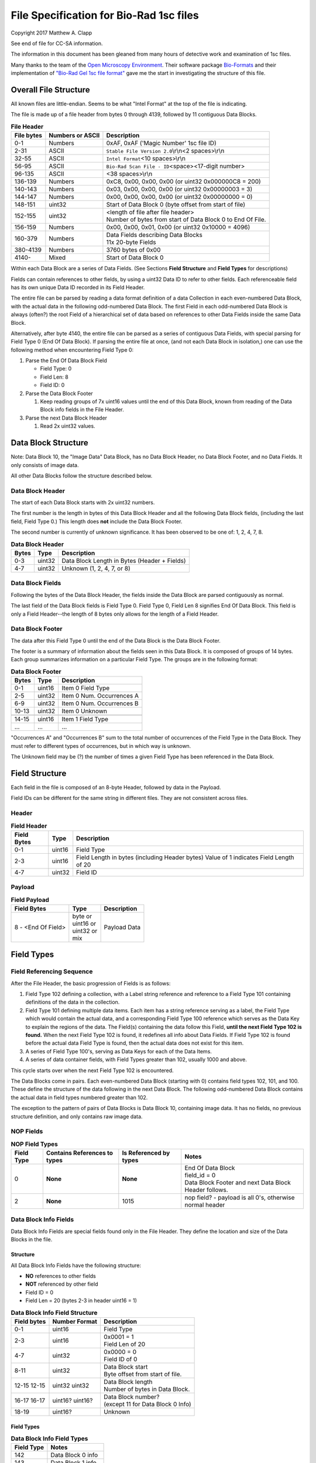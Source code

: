 .. role:: raw-latex(raw)
   :format: latex
..

File Specification for Bio-Rad 1sc files
========================================

Copyright 2017 Matthew A. Clapp

See end of file for CC-SA information.

The information in this document has been gleaned from many hours of detective
work and examination of 1sc files.

Many thanks to the team of the `Open Microscopy
Environment <https://www.openmicroscopy.org/>`__. Their software package
`Bio-Formats <https://www.openmicroscopy.org/bio-formats/>`__ and their
implementation of `"Bio-Rad Gel 1sc file
format" <https://docs.openmicroscopy.org/bio-formats/5.6.0/formats/bio-rad-gel.html>`__
gave me the start in investigating the structure of this file.

Overall File Structure
----------------------

All known files are little-endian. Seems to be what "Intel Format" at the top
of the file is indicating.

The file is made up of a file header from bytes 0 through 4139, followed by 11
contiguous Data Blocks.

.. table:: **File Header**
   :widths: auto

   +------------+------------------+------------------------------------------+
   | File bytes | Numbers or ASCII | Description                              |
   +============+==================+==========================================+
   | 0-1        | Numbers          | 0xAF, 0xAF ('Magic Number' 1sc file ID)  |
   +------------+------------------+------------------------------------------+
   | 2-31       | ASCII            | ``Stable File Version 2.0``\ \\r\\n\     |
   |            |                  | <2 spaces>\\r\\n                         |
   +------------+------------------+------------------------------------------+
   | 32-55      | ASCII            | ``Intel Format``\ <10 spaces>\\r\\n      |
   +------------+------------------+------------------------------------------+
   | 56-95      | ASCII            | ``Bio-Rad Scan File - ID``\ <space>\     |
   |            |                  | <17-digit number>                        |
   +------------+------------------+------------------------------------------+
   | 96-135     | ASCII            | <38 spaces>\\r\\n                        |
   +------------+------------------+------------------------------------------+
   | 136-139    | Numbers          | 0xC8, 0x00, 0x00, 0x00                   |
   |            |                  | (or uint32 0x000000C8 = 200)             |
   +------------+------------------+------------------------------------------+
   | 140-143    | Numbers          | 0x03, 0x00, 0x00, 0x00                   |
   |            |                  | (or uint32 0x00000003 = 3)               |
   +------------+------------------+------------------------------------------+
   | 144-147    | Numbers          | 0x00, 0x00, 0x00, 0x00                   |
   |            |                  | (or uint32 0x00000000 = 0)               |
   +------------+------------------+------------------------------------------+
   | 148-151    | uint32           | Start of Data Block 0 (byte offset from  |
   |            |                  | start of file)                           |
   +------------+------------------+------------------------------------------+
   | 152-155    | uint32           | | <length of file after file header>     |
   |            |                  | | Number of bytes from start of Data     |
   |            |                  |   Block 0 to End Of File.                |
   +------------+------------------+------------------------------------------+
   | 156-159    | Numbers          | 0x00, 0x00, 0x01, 0x00                   |
   |            |                  | (or uint32 0x10000 = 4096)               |
   +------------+------------------+------------------------------------------+
   | 160-379    | Numbers          | | Data Fields describing Data Blocks     |
   |            |                  | | 11x 20-byte Fields                     |
   +------------+------------------+------------------------------------------+
   | 380-4139   | Numbers          | 3760 bytes of 0x00                       |
   +------------+------------------+------------------------------------------+
   | 4140-      | Mixed            | Start of Data Block 0                    |
   +------------+------------------+------------------------------------------+

Within each Data Block are a series of Data Fields. (See Sections **Field
Structure** and **Field Types** for descriptions)

Fields can contain references to other fields, by using a uint32 Data ID to
refer to other fields. Each referenceable field has its own unique Data ID
recorded in its Field Header.

The entire file can be parsed by reading a data format definition of a data
Collection in each even-numbered Data Block, with the actual data in the
following odd-numbered Data Block. The first Field in each odd-numbered Data
Block is always (often?) the root Field of a hierarchical set of data based on
references to other Data Fields inside the same Data Block.

Alternatively, after byte 4140, the entire file can be parsed as a series of
contiguous Data Fields, with special parsing for Field Type 0 (End Of Data
Block). If parsing the entire file at once, (and not each Data Block in
isolation,) one can use the following method when encountering Field Type 0:

1. Parse the End Of Data Block Field

   * Field Type: 0
   * Field Len: 8
   * Field ID: 0

2. Parse the Data Block Footer

   #. Keep reading groups of 7x uint16 values until the end of this Data Block,
      known from reading of the Data Block info fields in the File Header.

3. Parse the next Data Block Header

   #. Read 2x uint32 values.

Data Block Structure
--------------------

Note: Data Block 10, the "Image Data" Data Block, has no Data Block Header, no
Data Block Footer, and no Data Fields. It only consists of image data.

All other Data Blocks follow the structure described below.

Data Block Header
~~~~~~~~~~~~~~~~~

The start of each Data Block starts with 2x uint32 numbers.

The first number is the length in bytes of this Data Block Header and all the
following Data Block fields, (including the last field, Field Type 0.) This
length does **not** include the Data Block Footer.

The second number is currently of unknown significance. It has been observed to
be one of: 1, 2, 4, 7, 8.

.. table:: **Data Block Header**
   :widths: auto

   +---------+----------+------------------------------------------------+
   | Bytes   | Type     | Description                                    |
   +=========+==========+================================================+
   | 0-3     | uint32   | Data Block Length in Bytes (Header + Fields)   |
   +---------+----------+------------------------------------------------+
   | 4-7     | uint32   | Unknown (1, 2, 4, 7, or 8)                     |
   +---------+----------+------------------------------------------------+

Data Block Fields
~~~~~~~~~~~~~~~~~

Following the bytes of the Data Block Header, the fields inside the Data Block
are parsed contiguously as normal.

The last field of the Data Block fields is Field Type 0. Field Type 0, Field
Len 8 signifies End Of Data Block. This field is only a Field Header--the
length of 8 bytes only allows for the length of a Field Header.

Data Block Footer
~~~~~~~~~~~~~~~~~

The data after this Field Type 0 until the end of the Data Block is the Data
Block Footer.

The footer is a summary of information about the fields seen in this Data
Block. It is composed of groups of 14 bytes. Each group summarizes information
on a particular Field Type. The groups are in the following format:

.. table:: **Data Block Footer**
   :widths: auto

   +---------+----------+-----------------------------+
   | Bytes   | Type     | Description                 |
   +=========+==========+=============================+
   | 0-1     | uint16   | Item 0 Field Type           |
   +---------+----------+-----------------------------+
   | 2-5     | uint32   | Item 0 Num. Occurrences A   |
   +---------+----------+-----------------------------+
   | 6-9     | uint32   | Item 0 Num. Occurrences B   |
   +---------+----------+-----------------------------+
   | 10-13   | uint32   | Item 0 Unknown              |
   +---------+----------+-----------------------------+
   |         |          |                             |
   +---------+----------+-----------------------------+
   | 14-15   | uint16   | Item 1 Field Type           |
   +---------+----------+-----------------------------+
   | \...    | \...     | \...                        |
   +---------+----------+-----------------------------+

"Occurrences A" and "Occurrences B" sum to the total number of occurrences of
the Field Type in the Data Block. They must refer to different types of
occurrences, but in which way is unknown.

The Unknown field may be (?) the number of times a given Field Type has been
referenced in the Data Block.

Field Structure
---------------

Each field in the file is composed of an 8-byte Header, followed by data in the
Payload.

Field IDs can be different for the same string in different files. They are not
consistent across files.

Header
~~~~~~

.. table:: **Field Header**
   :widths: auto

   +----------+---------+-------------------------------------------+
   | Field    | Type    | Description                               |
   | Bytes    |         |                                           |
   +==========+=========+===========================================+
   | 0-1      | uint16  | Field Type                                |
   +----------+---------+-------------------------------------------+
   | 2-3      | uint16  | Field Length in bytes (including Header   |
   |          |         | bytes) Value of 1 indicates Field Length  |
   |          |         | of 20                                     |
   +----------+---------+-------------------------------------------+
   | 4-7      | uint32  | Field ID                                  |
   +----------+---------+-------------------------------------------+

Payload
~~~~~~~

.. table:: **Field Payload**
   :widths: auto

   +---------------------+----------------------------------+----------------+
   | Field Bytes         | Type                             | Description    |
   +=====================+==================================+================+
   | 8 - <End Of Field>  | | byte or                        | Payload Data   |
   |                     | | uint16 or                      |                |
   |                     | | uint32 or                      |                |
   |                     | | mix                            |                |
   +---------------------+----------------------------------+----------------+

Field Types
-----------

Field Referencing Sequence
~~~~~~~~~~~~~~~~~~~~~~~~~~

After the File Header, the basic progression of Fields is as follows:

#. Field Type 102 defining a collection, with a Label string reference and
   reference to a Field Type 101 containing definitions of the data in the
   collection.
#. Field Type 101 defining multiple data items. Each item has a string
   reference serving as a label, the Field Type which would contain the actual
   data, and a corresponding Field Type 100 reference which serves as the Data
   Key to explain the regions of the data. The Field(s) containing the data
   follow this Field, **until the next Field Type 102 is found.** When the next
   Field Type 102 is found, it redefines all info about Data Fields. If Field
   Type 102 is found before the actual data Field Type is found, then the
   actual data does not exist for this item.
#. A series of Field Type 100's, serving as Data Keys for each of the Data
   Items.
#. A series of data container fields, with Field Types greater than 102,
   usually 1000 and above.

This cycle starts over when the next Field Type 102 is encountered.

The Data Blocks come in pairs. Each even-numbered Data Block (starting with 0)
contains field types 102, 101, and 100. These define the structure of the data
following in the next Data Block. The following odd-numbered Data Block
contains the actual data in field types numbered greater than 102.

The exception to the pattern of pairs of Data Blocks is Data Block 10,
containing image data. It has no fields, no previous structure definition, and
only contains raw image data.

NOP Fields
~~~~~~~~~~

.. table:: **NOP Field Types**
   :widths: auto

   +------------+------------+---------------+-------------------------------+
   | Field Type | Contains   | Is Referenced | Notes                         |
   |            | References | by types      |                               |
   |            | to types   |               |                               |
   +============+============+===============+===============================+
   | 0          | **None**   | **None**      | | End Of Data Block           |
   |            |            |               | | field\_id = 0               |
   |            |            |               | | Data Block Footer and next  |
   |            |            |               |   Data Block Header follows.  |
   +------------+------------+---------------+-------------------------------+
   | 2          | **None**   | 1015          | nop field? - payload is all   |
   |            |            |               | 0's, otherwise normal header  |
   +------------+------------+---------------+-------------------------------+

Data Block Info Fields
~~~~~~~~~~~~~~~~~~~~~~

Data Block Info Fields are special fields found only in the File Header. They
define the location and size of the Data Blocks in the file.

Structure
^^^^^^^^^

All Data Block Info Fields have the following structure:

-  **NO** references to other fields
-  **NOT** referenced by other field
-  Field ID = 0
-  Field Len = 20 (bytes 2-3 in header uint16 = 1)

.. table:: **Data Block Info Field Structure**
   :widths: auto

   +-------------+---------------+--------------------------------------------+
   | Field bytes | Number Format | Description                                |
   +=============+===============+============================================+
   | 0-1         | uint16        | Field Type                                 |
   +-------------+---------------+--------------------------------------------+
   | 2-3         | uint16        | | 0x0001 = 1                               |
   |             |               | | Field Len of 20                          |
   +-------------+---------------+--------------------------------------------+
   | 4-7         | uint32        | | 0x0000 = 0                               |
   |             |               | | Field ID of 0                            |
   +-------------+---------------+--------------------------------------------+
   | 8-11        | uint32        | | Data Block start                         |
   |             |               | | Byte offset from start of file.          |
   +-------------+---------------+--------------------------------------------+
   | 12-15       | uint32        | | Data Block length                        |
   | 12-15       | uint32        | | Number of bytes in Data Block.           |
   +-------------+---------------+--------------------------------------------+
   | 16-17       | uint16?       | | Data Block number?                       |
   | 16-17       | uint16?       | | (except 11 for Data Block 0 Info)        |
   +-------------+---------------+--------------------------------------------+
   | 18-19       | uint16?       | Unknown                                    |
   +-------------+---------------+--------------------------------------------+

Field Types
^^^^^^^^^^^

.. table:: **Data Block Info Field Types**
   :widths: auto

   +--------------+----------------------------------+
   | Field Type   | Notes                            |
   +==============+==================================+
   | 142          | Data Block 0 info                |
   +--------------+----------------------------------+
   | 143          | Data Block 1 info                |
   +--------------+----------------------------------+
   | 132          | Data Block 2 info                |
   +--------------+----------------------------------+
   | 133          | Data Block 3 info                |
   +--------------+----------------------------------+
   | 141          | Data Block 4 info                |
   +--------------+----------------------------------+
   | 140          | Data Block 5 info                |
   +--------------+----------------------------------+
   | 126          | Data Block 6 info                |
   +--------------+----------------------------------+
   | 127          | Data Block 7 info                |
   +--------------+----------------------------------+
   | 128          | Data Block 8 info                |
   +--------------+----------------------------------+
   | 129          | Data Block 9 info                |
   +--------------+----------------------------------+
   | 130          | | Data Block 10 info             |
   |              | | (image data)                   |
   +--------------+----------------------------------+

String Field
~~~~~~~~~~~~

.. table:: **String Field Type Summary**
   :widths: auto

   +------------+------------+---------------+--------------------------------+
   | Field Type | Contains   | Is Referenced | Notes                          |
   |            | References | by types      |                                |
   |            | to types   |               |                                |
   +============+============+===============+================================+
   | 16         | **None**   | 100, 101,     | | Previous data fields         |
   |            |            | 102, 131,     |   reference this via Field ID. |
   |            |            | 1000          | | Null-terminated string.      |
   |            |            |               |   (0x00 is always last byte    |
   |            |            |               |   of payload)                  |
   +------------+------------+---------------+--------------------------------+

Data Description Fields
~~~~~~~~~~~~~~~~~~~~~~~

Data Description Fields Hierarchy
^^^^^^^^^^^^^^^^^^^^^^^^^^^^^^^^^

In even-numbered Data Blocks, Field Types 102, 101, 100, (and 16) reference
each other as follows:

::

    102 -> 101 -> 100 -> 16
        \-> 16 \-> 16

Field Type 102
^^^^^^^^^^^^^^

Data Collection definition. A **Root Field** of hierarchy.

.. table:: **Field Type 102 Summary**
   :widths: auto

   +--------------+--------------------------------+--------------------------+
   | Field Type   | Contains References to types   | Is Referenced by types   |
   +==============+================================+==========================+
   | 102          | 16, 101                        | **None**                 |
   +--------------+--------------------------------+--------------------------+

.. table:: **Field Type 102 Structure**
   :widths: auto

   +-------------+---------------+--------------------------------------------+
   | Field bytes | Number Format | Description                                |
   +=============+===============+============================================+
   | 8-9         | uint16        | Unknown0                                   |
   +-------------+---------------+--------------------------------------------+
   | 10-11       | uint16        | Unknown1                                   |
   +-------------+---------------+--------------------------------------------+
   | 12-13       | uint16        | Unknown2 (1000)                            |
   +-------------+---------------+--------------------------------------------+
   | 14-15       | uint16        | Items in Collection                        |
   +-------------+---------------+--------------------------------------------+
   | 16-19       | uint32        | Collection: Reference to Field Type 101    |
   +-------------+---------------+--------------------------------------------+
   | 20-23       | uint32        | Label: Reference to Field Type 16 string   |
   +-------------+---------------+--------------------------------------------+

Field Type 101
^^^^^^^^^^^^^^

Data Item definitions.

Every 20 bytes defines a data item (one following data container Field Type)
until end of field.

.. table:: **Field Type 101 Summary**
   :widths: auto

   +--------------+--------------------------------+--------------------------+
   | Field Type   | Contains References to types   | Is Referenced by types   |
   +==============+================================+==========================+
   | 101          | 16, 100                        | 102                      |
   +--------------+--------------------------------+--------------------------+

.. table:: **Field Type 101 Structure**
   :widths: auto

   +-------------+---------------+--------------------------------------------+
   | Field bytes | Number Format | Description                                |
   +=============+===============+============================================+
   | 8-9         | uint16        | Item 0 Field Type containing data          |
   +-------------+---------------+--------------------------------------------+
   | 10-11       | uint16        | Item 0 Unknown0 (4,5,6,7,16,20,21,22,23)   |
   +-------------+---------------+--------------------------------------------+
   | 12-13       | uint16        | Item 0 Unknown1 (1000)                     |
   +-------------+---------------+--------------------------------------------+
   | 14-15       | uint16        | Item 0 Number of regions in data.          |
   +-------------+---------------+--------------------------------------------+
   | 16-19       | uint32        | Item 0 Data Key: Reference to Field Type   |
   |             |               | 100                                        |
   +-------------+---------------+--------------------------------------------+
   | 20-23       | uint16        | Item 0 Total bytes in data.                |
   +-------------+---------------+--------------------------------------------+
   | 24-27       | uint32        | Item 0 Label: Reference to Field Type 16   |
   |             |               | string                                     |
   +-------------+---------------+--------------------------------------------+
   |             |               |                                            |
   +-------------+---------------+--------------------------------------------+
   | 28-31       | uint16        | Item 1 Field Type containing data          |
   +-------------+---------------+--------------------------------------------+
   | \...        | \...          | \...                                       |
   +-------------+---------------+--------------------------------------------+

Field Type 100
^^^^^^^^^^^^^^

Data Key explaining each Data Item in a collection.

Every 36 bytes is a data region definition, starting at beginning of Field
Payload, until end of field. Field ID references are to String Fields later in
file.

Num Words, Pointer Byte Offset, and Word Size refer to the payload of a future
data container Field Type tied to this key in a Data Item definition in Field
Type 101.

It is possible for total bytes in a payload of a corresponding data container
field to be a multiple of the bytes defined by this Field Type 100. In this
case, the regions defined here would be repeated when parsing the data
container field.

.. table:: **Field Type 100 Summary**
   :widths: auto

   +--------------+--------------------------------+--------------------------+
   | Field Type   | Contains References to types   | Is Referenced by types   |
   +==============+================================+==========================+
   | 100          | 16                             | 101                      |
   +--------------+--------------------------------+--------------------------+

.. table:: **Field Type 100 Structure**
   :widths: auto

   +-------------+---------------+--------------------------------------------+
   | Field bytes | Number Format | Description                                |
   +=============+===============+============================================+
   | 8-9         | uint16        | Region 0 Data Type                         |
   +-------------+---------------+--------------------------------------------+
   | 10-11       | uint32        | Region 0 Index                             |
   +-------------+---------------+--------------------------------------------+
   | 12-15       | uint32        | Region 0 Num Words                         |
   +-------------+---------------+--------------------------------------------+
   | 16-19       | uint32        | Region 0 Pointer Byte Offset               |
   +-------------+---------------+--------------------------------------------+
   | 20-23       | uint32        | Region 0 Label: Reference to Field Type    |
   |             |               | 16 string                                  |
   +-------------+---------------+--------------------------------------------+
   | 24-27       | uint16        | Region 0 Unknown1                          |
   +-------------+---------------+--------------------------------------------+
   | 28-31       | uint32        | Region 0 Word Size (bytes)                 |
   |             |               | (**or 0x00000000**) [#region_word_size]_   |
   +-------------+---------------+--------------------------------------------+
   | 32-33       | uint16        | Region 0 Unknown2                          |
   +-------------+---------------+--------------------------------------------+
   | 34-35       | uint16        | Region 0 Field Type pointed to (if Data    |
   |             |               | Type is reference)                         |
   +-------------+---------------+--------------------------------------------+
   | 36-39       | uint16        | Region 0 Unknown4a, 4b (ref.-related)      |
   +-------------+---------------+--------------------------------------------+
   | 40-43       | uint16        | Region 0 Unknown5a, 5b (ref.-related)      |
   +-------------+---------------+--------------------------------------------+
   |             |               |                                            |
   +-------------+---------------+--------------------------------------------+
   | 44-47       | uint16        | Region 1 Unknown0                          |
   +-------------+---------------+--------------------------------------------+
   | \...        | \...          | \...                                       |
   +-------------+---------------+--------------------------------------------+

.. [#region_word_size] Frustratingly, it appears that in some files for unknown
   reasons, the Region Word Size sub-field can be 0 for all/most/some regions.
   In this case word size must be deduced from the Data Type sub-field.

Data Type can be one of the following:

.. table:: **Field Type 100 Region Data Types**
   :widths: auto

   +------------------+--------------------+---------------------+
   | Data Type code   | Description        | Word Size (bytes)   |
   +==================+====================+=====================+
   | 1                | byte               | 1                   |
   +------------------+--------------------+---------------------+
   | 2                | byte / ASCII       | 1                   |
   +------------------+--------------------+---------------------+
   | 3                | u?int16            | 2                   |
   +------------------+--------------------+---------------------+
   | 4                | u?int16            | 2                   |
   +------------------+--------------------+---------------------+
   | 5                | u?int32            | 4                   |
   +------------------+--------------------+---------------------+
   | 6                | u?int32            | 4                   |
   +------------------+--------------------+---------------------+
   | 7                | u?int64            | 8                   |
   +------------------+--------------------+---------------------+
   | 9                | u?int32            | 4                   |
   +------------------+--------------------+---------------------+
   | 10               | double (float)     | 8                   |
   +------------------+--------------------+---------------------+
   | 15               | uint32 Reference   | 4                   |
   +------------------+--------------------+---------------------+
   | 17               | uint32 Reference   | 4                   |
   +------------------+--------------------+---------------------+
   | 21               | u?int32            | 4                   |
   +------------------+--------------------+---------------------+
   |                  |                    |                     |
   +------------------+--------------------+---------------------+
   | \> 21            | \???               | \???                |
   +------------------+--------------------+---------------------+

Data Container Fields
~~~~~~~~~~~~~~~~~~~~~

Data container fields have Field Types greater than 102. (Note: this may not
strictly be true. (?) To be sure treat any Data Field in odd-numbered Data
Blocks as data container fields.)

Each of these contains data, the format of which is determined by the last
Field Type 100 that is paired with them by an item in Field Type 101.

Field Types of data container fields are often but not limited to: 131, 1000,
many numbers greater than 1000.

Part of the data format of data container fields may include references to
other field IDs, allowing a hierarchical structure of data container fields. If
a region Data Type indicates a Reference, but the actual data is 0, then the
region contains no data and should be ignored.

List of Data Blocks
-------------------

Data Block 0
~~~~~~~~~~~~

Defines the data format for Collection "Overlay Header".

Field Types: 16, 100, 101, 102

Possible Data Items and their Regions:

-  OverlaySave

   -  eType
   -  color
   -  where
   -  parentIndex
   -  start
   -  end
   -  startArrow
   -  endArrow
   -  rotationAngle
   -  orientation
   -  runs
   -  alignment
   -  bkgColor
   -  bTransparentBkg
   -  volumeDataPtr
   -  lassoPtr

-  OverImgloc

   -  x
   -  y

-  OverImgbox

   -  first
   -  last

-  OverlaySaveArray

   -  array
   -  avail
   -  used
   -  regressionType

-  OverTextRun

   -  string
   -  font
   -  fontFace
   -  fontSize
   -  color
   -  scriptStyle
   -  isBold
   -  isItalic
   -  isUnderlined

-  OverTextRunArray

   -  array
   -  avail
   -  used

-  OverVolumeData

   -  sumTotal
   -  sumBorders
   -  numPixels
   -  numPixelsBorders
   -  minPixelValue
   -  maxPixelValue
   -  stdDeviation
   -  concentration
   -  type
   -  hasUserLabel
   -  string
   -  overlaySavePtr

-  OverLasso

   -  start
   -  bounds
   -  nsteps
   -  swused
   -  swavail
   -  steps
   -  integden
   -  pixcnt
   -  maxpix
   -  minpix

Data Block 1
~~~~~~~~~~~~

Actual data for Collection "Overlay Header". See Data Block 0 for details on
possible types of data.

Data Block 2
~~~~~~~~~~~~

Defines the data format for Collection "Q1 Description".

Field Types: 16, 100, 101, 102

Possible Data Items and their Regions:

-  Gel

   -  file\_ver
   -  stripe
   -  notes
   -  nt\_used
   -  nt\_avail
   -  stdname
   -  stdunits
   -  stdtype
   -  blotrows
   -  blotcols
   -  smplwidth
   -  bkgden
   -  bkgtype
   -  calcflags
   -  nbacklog
   -  backlog
   -  tdisp\_md
   -  lbkg\_md
   -  lbkg\_disk
   -  lbkg\_window
   -  sensitivity
   -  min\_peak
   -  noise\_filter
   -  shoulder\_sens
   -  size\_scale
   -  normalize
   -  use\_bandlimit
   -  shadow
   -  lbkg\_flags
   -  bandlimit
   -  tolerance
   -  match\_flags
   -  qcused
   -  qcavail
   -  calcurves
   -  qtyunits
   -  vntr\_ambig
   -  flank
   -  repeat
   -  vntr\_flags
   -  sim\_flags
   -  sim\_tolerance
   -  sim\_required
   -  asl\_used
   -  asl\_avail
   -  as\_links
   -  allele\_set\_code
   -  db\_name
   -  db\_path
   -  db\_filename
   -  db\_id
   -  mod\_time
   -  taglist
   -  db\_gelnum
   -  db\_unit
   -  mobilmap
   -  db\_update
   -  db\_type
   -  adb\_gelnum
   -  adb\_unit
   -  adb\_taglist
   -  flags
   -  bstyle
   -  difdsp
   -  lanes
   -  lnused
   -  lnavail
   -  nxties
   -  nyties
   -  nties
   -  ties

-  Stripe

   -  dens
   -  denused
   -  denavail
   -  bkgbox
   -  minimum
   -  average
   -  maximum

-  Lane

   -  name
   -  nyties
   -  crossings
   -  segtrace
   -  segused
   -  segavail
   -  bands
   -  bandused
   -  bandavail
   -  gpk
   -  gaussused
   -  gaussavail
   -  dentrace
   -  stdlanenum
   -  right\_stdlanenum
   -  right\_frac
   -  smplwidth
   -  lanenum
   -  flags
   -  calcflags
   -  sumden
   -  sumd\_bands
   -  lbkg\_disk
   -  lbkg\_window
   -  lbkg\_flags
   -  dtparm
   -  db\_sample
   -  db\_band\_set
   -  db\_standard
   -  dmt\_used
   -  dmt\_avail
   -  db\_mobil
   -  db\_bset\_flags
   -  adb\_band\_set
   -  adb\_sample
   -  lbkg\_md

-  Lane Pointer

   -  lane pointer

-  Trace

   -  dvused
   -  dvavail
   -  dvals
   -  srcstrace
   -  navg
   -  min
   -  max
   -  avg
   -  bkdvals
   -  gaussdvused
   -  gaussdvavail
   -  gaussdvals

-  Tdiag

   -  diag
   -  xaxis
   -  yaxis
   -  data
   -  srctrace
   -  dsttrace
   -  lanenum
   -  datawidth
   -  firstden
   -  max

-  Band

   -  name
   -  sumden
   -  rf
   -  stdval
   -  quality
   -  norm\_den
   -  calnum
   -  qty
   -  this
   -  first
   -  peak
   -  last
   -  maxpix
   -  minpix
   -  lasso
   -  db\_btp\_code
   -  db\_btp\_flags
   -  adb\_btp\_code
   -  adb\_btp\_flags
   -  stdsource
   -  flags
   -  qtysource

-  Band Pointer

   -  band pointer

-  Lasso

   -  start
   -  bounds
   -  nsteps
   -  swused
   -  swavail
   -  steps
   -  integden
   -  pixcnt
   -  maxpix
   -  minpix

-  Band Link

   -  lanenum
   -  Bandnum

-  Imgloc

   -  x
   -  y

-  Imgbox

   -  first
   -  last

-  Band Pointer

   -  unowned band pointer

-  Calcurve

   -  name
   -  desc
   -  from
   -  cbused
   -  cbavail
   -  calbands
   -  ninterp
   -  intps
   -  slope
   -  intercept
   -  corr\_coef
   -  calnum
   -  mcode
   -  model
   -  extrapolate
   -  status
   -  type
   -  named

-  Calcurve Pointer

   -  calcurve pointer

-  Calband

   -  band
   -  measure
   -  qty
   -  reldev
   -  dilution
   -  dilution\_txt
   -  qtysource
   -  relstat

-  Calintp

   -  measure
   -  qty

-  Crosstie

   -  left
   -  ax

-  Crdloc

   -  x
   -  y

-  Stretcloc

   -  a
   -  r

-  MobilTie

   -  rf
   -  mobility
   -  bst\_idx
   -  btp\_code

-  AlleleSetLink

   -  name
   -  id\_safety
   -  allele\_set
   -  als\_item

-  UserDetect

   -  sensitivity
   -  min\_peak
   -  noise\_filter
   -  shoulder\_sens
   -  size\_scale
   -  normalize
   -  use\_bandlimit
   -  shadow
   -  bandlimit

-  BackLog

   -  type
   -  minden
   -  maxden

-  Note

   -  head
   -  tail
   -  text\_start
   -  text
   -  flags

-  tag

   -  pr\_code
   -  vl\_code

-  taglist

   -  used
   -  avail
   -  tags

-  StandardTie

   -  std
   -  mobility

-  MobilMap

   -  lanenum
   -  used
   -  stdties

-  DifDsp Layout

   -  mode
   -  ratio
   -  differ

-  GaussPeak

   -  center
   -  sigma
   -  height
   -  gauerr
   -  lolim
   -  hilim

-  GaussPeak Pointer

   -  gspk pointer

Data Block 3
~~~~~~~~~~~~

Actual data for Collection "Q1 Description". See Data Block 2 for details on
possible types of data.

Data Block 4
~~~~~~~~~~~~

Defines the data format for Collection "DDB Description".

Field Types: 16, 100, 101, 102

Possible Data Items and their Regions:

-  tag

   -  pr\_code
   -  vl\_code

-  taglist

   -  used
   -  avail
   -  tags

-  tag\_value

   -  references
   -  decode

-  tagdef

   -  prompt
   -  references
   -  used
   -  avail
   -  values

-  tagdef\_list

   -  used
   -  avail
   -  tagdefs

-  band

   -  quality
   -  std\_value
   -  norm\_den
   -  btp\_code
   -  flags
   -  peak

-  lane

   -  bands\_used
   -  bands\_avail
   -  bands
   -  sample\_code
   -  bst\_code
   -  flags
   -  dentrace
   -  dmt\_used
   -  dmt\_avail
   -  db\_mobil

-  gel

   -  path
   -  filename
   -  id
   -  name
   -  description
   -  cre\_time
   -  mod\_time
   -  update
   -  lanes\_used
   -  lanes\_avail
   -  lanes
   -  taglist
   -  mobilmap
   -  lanewidth
   -  detection
   -  unit
   -  gidx
   -  stdtype
   -  lbkg\_md
   -  lbkg\_disk
   -  lbkg\_status
   -  layout

-  gel pointer

   -  gel pointer

-  sample

   -  name
   -  cre\_time
   -  description
   -  taglist
   -  idx\_used
   -  idx\_avail
   -  indices
   -  flags

-  sample pointer

   -  sample pointer

-  band\_type

   -  name
   -  btp\_code
   -  index
   -  gidx
   -  lanenum
   -  low\_std
   -  ideal\_std
   -  high\_std
   -  low\_sf
   -  ideal\_sf
   -  high\_sf

-  band set

   -  name
   -  cre\_time
   -  mod\_time
   -  idx\_used
   -  idx\_avail
   -  index
   -  comment
   -  id
   -  tolerance
   -  bst\_idx
   -  bt\_used
   -  bt\_avail
   -  bt\_valid
   -  band\_types
   -  taglist
   -  tagdefs
   -  unit
   -  norm\_btp\_code
   -  gidx
   -  lanenum
   -  method
   -  modified
   -  code\_style
   -  display\_names
   -  report\_names
   -  type
   -  unit\_change
   -  model\_vers

-  band set pointer

   -  band set pointer

-  base

   -  name
   -  description
   -  cre\_time
   -  mod\_time
   -  id
   -  pathname
   -  gels\_used
   -  gels\_avail
   -  gels
   -  gel\_sorting
   -  gel\_sort\_tag
   -  gel\_count
   -  gtpl\_used
   -  gtpl\_avail
   -  gtpl\_count
   -  gel\_templates
   -  smpl\_used
   -  smpl\_avail
   -  samples
   -  sample\_sorting
   -  sample\_count
   -  bst\_used
   -  bst\_avail
   -  band\_sets
   -  bst\_sorting
   -  bst\_count
   -  srch\_used
   -  srch\_avail
   -  srch\_count
   -  searches
   -  tagdef\_list
   -  layouts
   -  units\_used
   -  units\_avail
   -  units
   -  pop\_used
   -  pop\_avail
   -  pop\_count
   -  pop\_links
   -  seg\_map
   -  db\_type

-  layouts

   -  sum
   -  gel\_list
   -  sample\_detail
   -  sample\_list
   -  gel\_detail
   -  bset
   -  srch
   -  odrep
   -  dbp
   -  difdsp
   -  detect

-  gel\_list\_layout

   -  sel\_name
   -  sel\_date\_from
   -  sel\_date\_to
   -  sel\_tag1
   -  sel\_tag2
   -  sort\_by
   -  lst\_pr\_code
   -  dbpos

-  sample\_detail\_layout

   -  tagdefs
   -  dbpos

-  sample\_list\_layout

   -  sel\_tagdef1
   -  sel\_tagdef2
   -  lst\_tagdef1
   -  lst\_tagdef2
   -  sort\_by
   -  dbpos

-  geldet\_layout

   -  gel\_tagdef1
   -  gel\_tagdef2
   -  sample\_tagdef1
   -  sample\_tagdef2
   -  sort\_by
   -  flags
   -  dbpos

-  bset\_layout

   -  unit
   -  tagdefs
   -  default\_bset
   -  lg\_dbpos
   -  sm\_dbpos

-  unit

   -  longname
   -  shortname
   -  unitname
   -  interp
   -  order
   -  flags

-  unit pointer

   -  unit pointer

-  reference lane

   -  gidx
   -  lanenum
   -  bst\_idx

-  search

   -  name
   -  smplname
   -  date\_from
   -  date\_to
   -  taglist
   -  tagdefs
   -  match
   -  ref\_smpl
   -  match\_percent
   -  nlanes
   -  ref\_lanes
   -  srchnum
   -  search\_by
   -  compare
   -  sim\_method
   -  weighting
   -  edited
   -  include
   -  useGaussModelsIfPresent

-  search pointer

   -  search pointer

-  search layout

   -  match\_percent
   -  srchnum
   -  tagdefs
   -  sim\_method
   -  include
   -  weighting
   -  dbpos

-  lane index

   -  gidx
   -  lanenum
   -  bst\_idx

-  pop link

   -  name
   -  plidx
   -  dir\_block
   -  data\_block

-  pop link pointer

   -  poplink pointer

-  segment map

   -  first
   -  nsegs
   -  segs

-  dbp\_pr\_coldata\_fields

   -  type
   -  value

-  pr layout

   -  ref\_lnum
   -  cols\_used
   -  coldata
   -  flags
   -  font

-  sum layout

   -  style
   -  lg\_dbpos
   -  sm\_dbpos

-  imgloc

   -  x
   -  y

-  imgres

   -  x
   -  y

-  ddb position

   -  loc
   -  size
   -  flags

-  dbp ptree layout

   -  dp\_pos
   -  method

-  dbp pca layout

   -  dp\_pos

-  dbp popfrm layout

   -  dp\_pos

-  dbp layouts

   -  popfrm
   -  pr
   -  ptree
   -  pca
   -  irp

-  irp layout

   -  cols\_used
   -  coldata
   -  ref
   -  order
   -  active
   -  style
   -  pg\_layout
   -  show\_btypes
   -  ruler
   -  ref\_lnum

-  odrep layout

   -  od\_types

-  mobilmap

   -  lanenum
   -  used
   -  stdties

-  standardtie

   -  std
   -  mobility

-  DifDsp Layout

   -  mode
   -  ratio
   -  differ

-  detect layout

   -  userdet
   -  screenloc
   -  lane\_width
   -  manual
   -  style
   -  valid

-  userdetect

   -  sensitivity
   -  min\_peak
   -  noise\_filter
   -  shoulder\_sens
   -  size\_scale
   -  normalize
   -  use\_bandlimit
   -  shadow
   -  bandlimit

-  dentrace

   -  dvused
   -  dvavail
   -  dvals
   -  srctrace
   -  navg
   -  min
   -  max
   -  avg
   -  bkdvals
   -  gaussdvused
   -  gaussdvavail
   -  gaussdvals
   -  gaussmax
   -  gaussmin

-  imgbox

   -  first
   -  last

-  db\_mobil.

   -  rf
   -  mobility
   -  bst\_idx
   -  btp\_code

Data Block 5
~~~~~~~~~~~~

Actual data for Collection "DDB Description". See Data Block 4 for details on
possible types of data.

Data Block 6
~~~~~~~~~~~~

Defines the data format for Collection "Audit Trail".

Field Types: 16, 100, 101, 102

Possible Data Items and their Regions:

-  AuditTrail

   -  m\_entries
   -  m\_userPool
   -  m\_descPool
   -  m\_appPool

-  AuditTrailEntry

   -  m\_time
   -  m\_user
   -  m\_description
   -  m\_details
   -  m\_detailX1
   -  m\_detailY1
   -  m\_detailX2
   -  m\_detailY2
   -  m\_version
   -  m\_comment
   -  m\_filter
   -  m\_locked

-  AuditTrailEntryPtr

   -  AuditTrailEntryPtr

-  AuditTrailEntryPtrVector

   -  m\_mmvectorList
   -  m\_mmvectorUsed
   -  m\_mmvectorAvail

-  AuditTrailStringPool

   -  m\_pool

-  AuditTrailStringVector

   -  m\_mmvectorList
   -  m\_mmvectorUsed
   -  m\_mmvectorAvail

-  Imgloc

   -  x
   -  y

-  Imgres

   -  x
   -  y

-  Imgbox

   -  first
   -  last

-  Crdloc

   -  x
   -  y

-  Crdres

   -  x
   -  y

-  Crdbox

   -  first
   -  last

-  Crdscale

   -  x
   -  y

-  ImgState

   -  mincon
   -  maxcon
   -  in
   -  out
   -  low\_frac
   -  high\_frac
   -  state
   -  gamma
   -  aspect

-  Savemap

   -  center
   -  scale

-  CRealPoint

   -  m\_x
   -  m\_y

-  CRealSize

   -  m\_width
   -  m\_height

-  CRealDistance

   -  m\_x
   -  m\_y

-  CRealLine

   -  m\_start
   -  m\_end

-  CRealRect

   -  m\_top
   -  m\_left
   -  m\_right
   -  m\_bottom

-  CImagePoint

   -  m\_x
   -  m\_y

-  CImageSize

   -  m\_width
   -  m\_height

-  CImageDistance

   -  m\_x
   -  m\_y

-  CImageLine

   -  m\_start
   -  m\_end

-  CImageRect

   -  m\_top
   -  m\_left
   -  m\_right
   -  m\_bottom

-  CWindowPoint

   -  m\_x
   -  m\_y

-  CWindowSize

   -  m\_width
   -  m\_height

-  CWindowDistance

   -  m\_x
   -  m\_y

-  CWindowLine

   -  m\_start
   -  m\_end

-  CWindowRect

   -  m\_top
   -  m\_left
   -  m\_right
   -  m\_bottom

-  sm\_string

   -  m\_buffer
   -  m\_length

-  mm\_string

   -  m\_buffer
   -  m\_length

Data Block 7
~~~~~~~~~~~~

Actual data for Collection "Audit Trail". See Data Block 6 for details on
possible types of data.

Data Block 8
~~~~~~~~~~~~

Defines the data format for Collection "Scan Header".

Field Types: 16, 100, 101, 102

Possible Data Items and their Regions:

-  SCN

   -  filevers
   -  creation\_date
   -  last\_use\_date
   -  user\_id
   -  prog\_name
   -  scanner
   -  old\_description
   -  old\_comment
   -  desc
   -  pH\_orient
   -  Mr\_orient
   -  nxpix
   -  nypix
   -  data\_fmt
   -  bytes\_per\_pix
   -  endian
   -  max\_OD
   -  pix\_at\_max\_OD
   -  img\_size\_x
   -  img\_size\_y
   -  min\_pix
   -  max\_pix
   -  mean\_pix
   -  data\_ceiling
   -  data\_floor
   -  cal
   -  formula
   -  imgstate
   -  qinf
   -  params
   -  history
   -  color
   -  light\_mode
   -  size\_mode
   -  norm\_pix
   -  bkgd\_pix
   -  faint\_loc
   -  small\_loc
   -  large\_box
   -  bkgd\_box
   -  dtct\_parm\_name
   -  m\_id32
   -  m\_scnId
   -  m\_imagePK

-  ScnCalibInfo

   -  calfmt
   -  dettyp
   -  isotop
   -  gel\_run\_date
   -  cnts\_loaded
   -  xpo\_start\_date
   -  xpo\_length

-  ScnFormula

   -  type
   -  units
   -  c\_pro
   -  c\_exp

-  ScnImgloc

   -  x
   -  y

-  ScnImgbox

   -  first
   -  last

-  ScnImgState

   -  mincon
   -  maxcon
   -  in
   -  out
   -  low\_frac
   -  high\_frac
   -  state
   -  gamma
   -  aspect

-  ScnQtyInfo

   -  qty\_range
   -  qty\_units
   -  blackIsZero
   -  scanner\_maxpix
   -  scanner\_units
   -  scanner\_bias
   -  scanner\_maxqty
   -  calstep\_count
   -  calstep\_raw
   -  calstep\_qty
   -  calstep\_qty\_offset
   -  gray\_response\_data
   -  gray\_response\_len
   -  gray\_response\_factor

-  ScnCrdloc

   -  x
   -  y

-  ScnCrdres

   -  x
   -  y

-  ScnCrdbox

   -  first
   -  last

-  ScnParams

   -  resolution
   -  scan\_area
   -  exposure\_time
   -  ref\_bkg\_time
   -  gain\_setting
   -  light\_mode
   -  color
   -  intf\_type
   -  size\_mode
   -  imaging\_mode
   -  filter\_name1
   -  filter\_name2
   -  filter\_name3
   -  filter\_name4
   -  filter\_name5
   -  filter\_id1
   -  filter\_id2
   -  filter\_id3
   -  filter\_id4
   -  filter\_id5
   -  laser\_name1
   -  laser\_name2
   -  laser\_name3
   -  laser\_name4
   -  laser\_name5
   -  laser\_id1
   -  laser\_id2
   -  laser\_id3
   -  laser\_id4
   -  laser\_id5
   -  pmt\_voltage
   -  dark\_type
   -  live\_count
   -  app\_name
   -  flat\_field

-  GrayResponseData

   -  GR\_Data

Data Block 9
~~~~~~~~~~~~

Actual data for Collection "Scan Header". See Data Block 8 for details on
possible types of data.

Data Block 10
~~~~~~~~~~~~~

Only image data, no fields

Image data in this block is only pixel data, organized starting from
bottom-left of image to upper-right. The first bytes of this data define the
pixels of the bottom row, from left to right. The next bytes are the
second-to-bottom row from left to right, etc.

All known images are little-endian, 16-bit grayscale. Although the metadata may
define another format. (See e.g. 'Scan Header' -> 'SCN' -> {'endian',
'bytes\_per\_pix', 'data\_fmt' })

----

|Creative Commons License|
 File Specification for Bio-Rad 1sc Files by `Matthew A.  Clapp <https://github.com/itsayellow/biorad1sc_doc/blob/master/file_1sc_spec.rst>`__ is licensed under a `Creative Commons Attribution-ShareAlike 4.0 International License <http://creativecommons.org/licenses/by-sa/4.0/>`__.

.. |Creative Commons License| image:: https://i.creativecommons.org/l/by-sa/4.0/88x31.png
   :target: http://creativecommons.org/licenses/by-sa/4.0/

----

<a rel="license" href="http://creativecommons.org/licenses/by-sa/4.0/"><img alt="Creative Commons License" style="border-width:0" src="https://i.creativecommons.org/l/by-sa/4.0/88x31.png" /></a><br /><span xmlns:dct="http://purl.org/dc/terms/" href="http://purl.org/dc/dcmitype/Text" property="dct:title" rel="dct:type"> File Specification for Bio-Rad 1sc Files</span> by <a xmlns:cc="http://creativecommons.org/ns#" href="https://github.com/itsayellow/biorad1sc_doc/blob/master/file_1sc_spec.rst" property="cc:attributionName" rel="cc:attributionURL">Matthew A. Clapp</a> is licensed under a <a rel="license" href="http://creativecommons.org/licenses/by-sa/4.0/">Creative Commons Attribution-ShareAlike 4.0 International License</a>.
